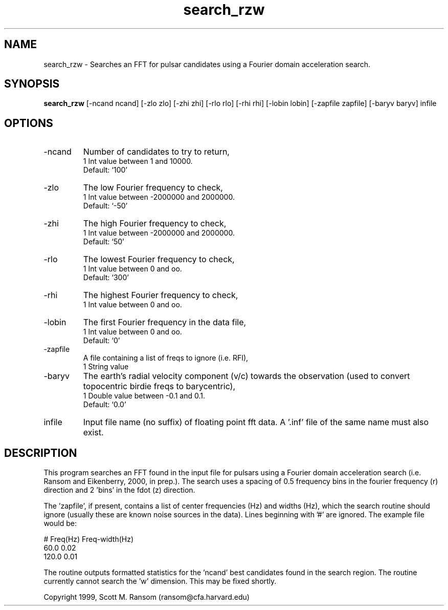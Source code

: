 .\" clig manual page template
.\" (C) 1995 Harald Kirsch (kir@iitb.fhg.de)
.\"
.\" This file was generated by
.\" clig -- command line interface generator
.\"
.\"
.\" Clig will always edit the lines between pairs of `cligPart ...',
.\" but will not complain, if a pair is missing. So, if you want to
.\" make up a certain part of the manual page by hand rather than have
.\" it edited by clig, remove the respective pair of cligPart-lines.
.\"
.\" cligPart TITLE
.TH "search_rzw" 1 "21Jan00" "Clig-manuals" "Programmer's Manual"
.\" cligPart TITLE end

.\" cligPart NAME
.SH NAME
search_rzw \- Searches an FFT for pulsar candidates using a Fourier domain acceleration search.
.\" cligPart NAME end

.\" cligPart SYNOPSIS
.SH SYNOPSIS
.B search_rzw
[-ncand ncand]
[-zlo zlo]
[-zhi zhi]
[-rlo rlo]
[-rhi rhi]
[-lobin lobin]
[-zapfile zapfile]
[-baryv baryv]
infile
.\" cligPart SYNOPSIS end

.\" cligPart OPTIONS
.SH OPTIONS
.IP -ncand
Number of candidates to try to return,
.br
1 Int value between 1 and 10000.
.br
Default: `100'
.IP -zlo
The low Fourier frequency to check,
.br
1 Int value between -2000000 and 2000000.
.br
Default: `-50'
.IP -zhi
The high Fourier frequency to check,
.br
1 Int value between -2000000 and 2000000.
.br
Default: `50'
.IP -rlo
The lowest Fourier frequency to check,
.br
1 Int value between 0 and oo.
.br
Default: `300'
.IP -rhi
The highest Fourier frequency to check,
.br
1 Int value between 0 and oo.
.IP -lobin
The first Fourier frequency in the data file,
.br
1 Int value between 0 and oo.
.br
Default: `0'
.IP -zapfile
A file containing a list of freqs to ignore (i.e. RFI),
.br
1 String value
.IP -baryv
The earth's radial velocity component (v/c) towards the observation (used to convert topocentric birdie freqs to barycentric),
.br
1 Double value between -0.1 and 0.1.
.br
Default: `0.0'
.IP infile
Input file name (no suffix) of floating point fft data.  A '.inf' file of the same name must also exist.
.\" cligPart OPTIONS end

.SH DESCRIPTION
This program searches an FFT found in the input file for pulsars using
a Fourier domain acceleration search (i.e. Ransom and Eikenberry,
2000, in prep.).  The search uses a spacing of 0.5 frequency bins in
the fourier frequency (r) direction and 2 'bins' in the fdot (z)
direction.

The 'zapfile', if present, contains a list of center frequencies (Hz)
and widths (Hz), which the search routine should ignore (usually these
are known noise sources in the data).  Lines beginning with '#' are
ignored.  The example file would be:

# Freq(Hz) Freq-width(Hz)
.br
60.0 0.02
.br
120.0 0.01
.br

The routine outputs formatted statistics for the 'ncand' best
candidates found in the search region.  The routine currently cannot
search the 'w' dimension.  This may be fixed shortly.


Copyright 1999, Scott M. Ransom (ransom@cfa.harvard.edu)
